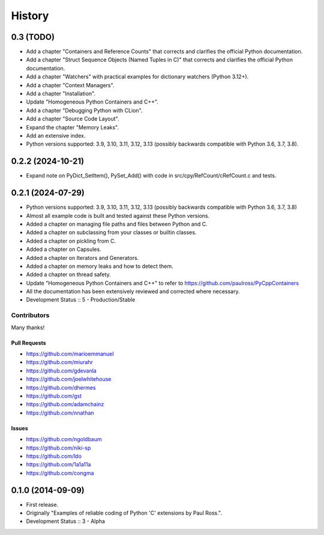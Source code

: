 =====================
History
=====================

0.3 (TODO)
=====================

- Add a chapter "Containers and Reference Counts" that corrects and clarifies the official Python documentation.
- Add a chapter "Struct Sequence Objects (Named Tuples in C)" that corrects and clarifies the official Python documentation.
- Add a chapter "Watchers" with practical examples for dictionary watchers (Python 3.12+).
- Add a chapter "Context Managers".
- Add a chapter "Installation".
- Update "Homogeneous Python Containers and C++".
- Add a chapter "Debugging Python with CLion".
- Add a chapter "Source Code Layout".
- Expand the chapter "Memory Leaks".
- Add an extensive index.
- Python versions supported: 3.9, 3.10, 3.11, 3.12, 3.13 (possibly backwards compatible with Python 3.6, 3.7, 3.8).

..
    .. todo::

        Update this history file.

0.2.2 (2024-10-21)
=====================

- Expand note on PyDict_SetItem(), PySet_Add() with code in src/cpy/RefCount/cRefCount.c and tests.

0.2.1 (2024-07-29)
=====================

- Python versions supported: 3.9, 3.10, 3.11, 3.12, 3.13 (possibly backwards compatible with Python 3.6, 3.7, 3.8)
- Almost all example code is built and tested against these Python versions.
- Added a chapter on managing file paths and files between Python and C.
- Added a chapter on subclassing from your classes or builtin classes.
- Added a chapter on pickling from C.
- Added a chapter on Capsules.
- Added a chapter on Iterators and Generators.
- Added a chapter on memory leaks and how to detect them.
- Added a chapter on thread safety.
- Update "Homogeneous Python Containers and C++" to refer to https://github.com/paulross/PyCppContainers
- All the documentation has been extensively reviewed and corrected where necessary.
- Development Status :: 5 - Production/Stable

Contributors
-------------------------

Many thanks!

Pull Requests
^^^^^^^^^^^^^^^^^^^^^^^^^^^^^^^^^^

- https://github.com/marioemmanuel
- https://github.com/miurahr
- https://github.com/gdevanla
- https://github.com/joelwhitehouse
- https://github.com/dhermes
- https://github.com/gst
- https://github.com/adamchainz
- https://github.com/nnathan


Issues
^^^^^^^^^^^^^^^^^^^^^^^^^^^^^^^^^^

- https://github.com/ngoldbaum
- https://github.com/niki-sp
- https://github.com/ldo
- https://github.com/1a1a11a
- https://github.com/congma

0.1.0 (2014-09-09)
=====================

- First release.
- Originally "Examples of reliable coding of Python 'C' extensions by Paul Ross.".
- Development Status :: 3 - Alpha
